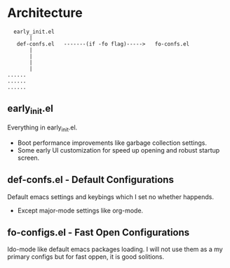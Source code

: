 * Architecture
#+BEGIN_SRC text
  early_init.el
       |
   def-confs.el   -------(if -fo flag)----->   fo-confs.el
       |
       |
       |
       |
......
......
......
#+END_SRC

** early_init.el
Everything in early_init.el.
- Boot performance improvements like garbage collection settings.
- Some early UI customization for speed up opening and robust startup screen.

** def-confs.el - Default Configurations
Default emacs settings and keybings which I set no whether happends.
- Except major-mode settings like org-mode.

** fo-configs.el - Fast Open Configurations
Ido-mode like default emacs packages loading. I will not use them as a my primary configs but for fast oppen, it is good solitions.
